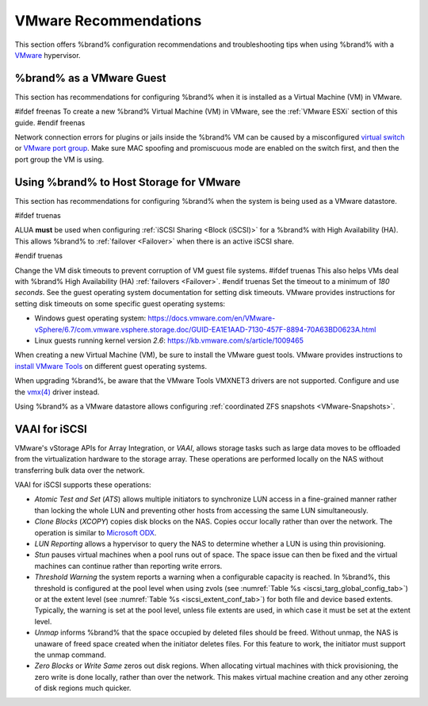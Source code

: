.. index:: VMware Recommendations
.. _VMware Recommendations:

VMware Recommendations
======================

This section offers %brand% configuration recommendations and
troubleshooting tips when using %brand% with a
`VMware <https://www.vmware.com/>`__ hypervisor.


.. _VMware guest:

%brand% as a VMware Guest
-----------------------------------

This section has recommendations for configuring %brand% when it is
installed as a Virtual Machine (VM) in VMware.

#ifdef freenas
To create a new %brand% Virtual Machine (VM) in VMware, see the
:ref:`VMware ESXi` section of this guide.
#endif freenas

Network connection errors for plugins or jails inside the %brand% VM can
be caused by a misconfigured
`virtual switch <https://pubs.vmware.com/vsphere-51/index.jsp?topic=%2Fcom.vmware.wssdk.pg.doc%2FPG_Networking.11.4.html>`__
or
`VMware port group <https://pubs.vmware.com/vsphere-4-esx-vcenter/index.jsp?topic=/com.vmware.vsphere.server_configclassic.doc_40/esx_server_config/networking/c_port_groups.html>`__.
Make sure MAC spoofing and promiscuous mode are enabled on the switch
first, and then the port group the VM is using.


.. _Hosting Storage:

Using %brand% to Host Storage for VMware
--------------------------------------------------

This section has recommendations for configuring %brand% when the system
is being used as a VMware datastore.

#ifdef truenas

ALUA **must** be used when configuring
:ref:`iSCSI Sharing <Block (iSCSI)>` for a %brand% with
High Availability (HA). This allows %brand% to
:ref:`failover <Failover>` when there is an active iSCSI share.

#endif truenas

Change the VM disk timeouts to prevent corruption of VM guest file
systems.
#ifdef truenas
This also helps VMs deal with %brand% High Availability (HA)
:ref:`failovers <Failover>`.
#endif truenas
Set the timeout to a minimum of *180 seconds*. See the guest operating
system documentation for setting disk timeouts. VMware provides
instructions for setting disk timeouts on some specific guest operating
systems:

* Windows guest operating system:
  `<https://docs.vmware.com/en/VMware-vSphere/6.7/com.vmware.vsphere.storage.doc/GUID-EA1E1AAD-7130-457F-8894-70A63BD0623A.html>`__

* Linux guests running kernel version *2.6*:
  `<https://kb.vmware.com/s/article/1009465>`__

When creating a new Virtual Machine (VM), be sure to install the VMware
guest tools. VMware provides instructions to
`install VMware Tools <https://www.vmware.com/support/ws5/doc/new_guest_tools_ws.html>`__
on different guest operating systems.

When upgrading %brand%, be aware that the VMware Tools VMXNET3 drivers
are not supported. Configure and use the
`vmx(4) <https://www.freebsd.org/cgi/man.cgi?query=vmx>`__ driver
instead.

Using %brand% as a VMware datastore allows configuring
:ref:`coordinated ZFS snapshots <VMware-Snapshots>`.


.. index:: VAAI for iSCSI
.. _VAAI_for_iSCSI:

VAAI for iSCSI
--------------

VMware's vStorage APIs for Array Integration, or *VAAI*, allows
storage tasks such as large data moves to be offloaded from the
virtualization hardware to the storage array. These operations are
performed locally on the NAS without transferring bulk data over the
network.

VAAI for iSCSI supports these operations:

* *Atomic Test and Set* (*ATS*) allows multiple initiators to
  synchronize LUN access in a fine-grained manner rather than locking
  the whole LUN and preventing other hosts from accessing the same LUN
  simultaneously.

* *Clone Blocks* (*XCOPY*) copies disk blocks on the NAS. Copies occur
  locally rather than over the network. The operation is similar to
  `Microsoft ODX
  <https://docs.microsoft.com/en-us/previous-versions/windows/it-pro/windows-server-2012-R2-and-2012/hh831628(v=ws.11)>`__.

* *LUN Reporting* allows a hypervisor to query the NAS to determine
  whether a LUN is using thin provisioning.

* *Stun* pauses virtual machines when a pool runs out of
  space. The space issue can then be fixed and the virtual machines
  can continue rather than reporting write errors.

* *Threshold Warning* the system reports a warning when a
  configurable capacity is reached. In %brand%, this threshold is
  configured at the pool level when using zvols
  (see :numref:`Table %s <iscsi_targ_global_config_tab>`)
  or at the extent level
  (see :numref:`Table %s <iscsi_extent_conf_tab>`)
  for both file and device based extents. Typically, the warning is
  set at the pool level, unless file extents are used, in which case
  it must be set at the extent level.

* *Unmap* informs %brand% that the space occupied by deleted files
  should be freed. Without unmap, the NAS is unaware of freed space
  created when the initiator deletes files. For this feature to work,
  the initiator must support the unmap command.

* *Zero Blocks* or *Write Same* zeros out disk regions. When
  allocating virtual machines with thick provisioning, the zero write
  is done locally, rather than over the network. This makes virtual
  machine creation and any other zeroing of disk regions much quicker.
